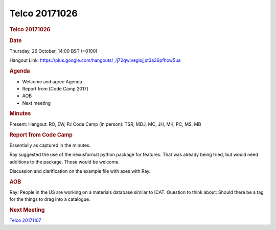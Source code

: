 =================
Telco 20171026
=================

.. container:: content

   .. container:: page

      .. rubric:: Telco 20171026
         :name: telco-20171026
         :class: page-title

      .. rubric:: Date
         :name: Telco_20171026_date

      Thursday, 26 October, 14:00 BST (+0100)

      Hangout Link:
      https://plus.google.com/hangouts/_/j72qwlvegiojjpt3a36pfhow5ua

      .. rubric:: Agenda
         :name: Telco_20171026_agenda

      -  Welcome and agree Agenda
      -  Report from [Code Camp 2017]
      -  AOB
      -  Next meeting

      .. rubric:: Minutes
         :name: Telco_20171026_minutes

      Present: Hangout: RO, EW, PJ Code Camp (in person): TSR, MDJ, MC,
      JH, MK, PC, MS, MB

      .. rubric:: Report from Code Camp
         :name: report-from-code-camp

      Essentially as captured in the minutes.

      Ray suggested the use of the nexusformat python package for
      features. That was already being tried, but would need additions
      to the package. Those would be welcome.

      Discussion and clarification on the example file with axes with
      Ray.

      .. rubric:: AOB
         :name: Telco_20171026_aob

      Ray: People in the US are working on a materials database similar
      to ICAT. Question to think about: Should there be a tag for the
      things to drag into a catalogue.

      .. rubric:: Next Meeting
         :name: Telco_20171026_next-meeting

      `Telco 20171107 <Telco_20171107.html>`__

